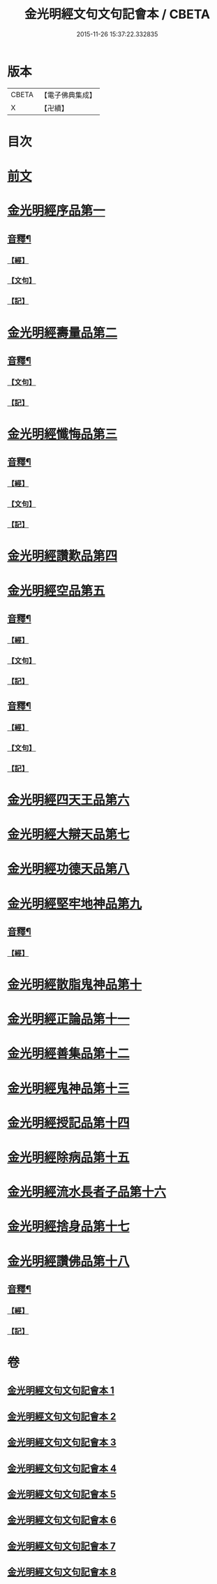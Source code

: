 #+TITLE: 金光明經文句文句記會本 / CBETA
#+DATE: 2015-11-26 15:37:22.332835
* 版本
 |     CBETA|【電子佛典集成】|
 |         X|【卍續】    |

* 目次
* [[file:KR6i0313_001.txt::001-0133a6][前文]]
* [[file:KR6i0313_001.txt::0134c13][金光明經序品第一]]
** [[file:KR6i0313_001.txt::0154b20][音釋¶]]
*** [[file:KR6i0313_001.txt::0154b20][【經】]]
*** [[file:KR6i0313_001.txt::0154b21][【文句】]]
*** [[file:KR6i0313_001.txt::0154b22][【記】]]
* [[file:KR6i0313_002.txt::0166b2][金光明經壽量品第二]]
** [[file:KR6i0313_002.txt::0178c14][音釋¶]]
*** [[file:KR6i0313_002.txt::0178c14][【文句】]]
*** [[file:KR6i0313_002.txt::0178c16][【記】]]
* [[file:KR6i0313_003.txt::0187a3][金光明經懺悔品第三]]
** [[file:KR6i0313_003.txt::0200c19][音釋¶]]
*** [[file:KR6i0313_003.txt::0200c19][【經】]]
*** [[file:KR6i0313_003.txt::0200c20][【文句】]]
*** [[file:KR6i0313_003.txt::0200c22][【記】]]
* [[file:KR6i0313_004.txt::0209c11][金光明經讚歎品第四]]
* [[file:KR6i0313_004.txt::0216a10][金光明經空品第五]]
** [[file:KR6i0313_004.txt::0218c11][音釋¶]]
*** [[file:KR6i0313_004.txt::0218c11][【經】]]
*** [[file:KR6i0313_004.txt::0218c13][【文句】]]
*** [[file:KR6i0313_004.txt::0218c14][【記】]]
** [[file:KR6i0313_005.txt::0241b21][音釋¶]]
*** [[file:KR6i0313_005.txt::0241b21][【經】]]
*** [[file:KR6i0313_005.txt::0241b22][【文句】]]
*** [[file:KR6i0313_005.txt::0241b24][【記】]]
* [[file:KR6i0313_006.txt::006-0241c8][金光明經四天王品第六]]
* [[file:KR6i0313_006.txt::0256a12][金光明經大辯天品第七]]
* [[file:KR6i0313_006.txt::0256c23][金光明經功德天品第八]]
* [[file:KR6i0313_006.txt::0258c3][金光明經堅牢地神品第九]]
** [[file:KR6i0313_006.txt::0260c14][音釋¶]]
*** [[file:KR6i0313_006.txt::0260c14][【經】]]
* [[file:KR6i0313_007.txt::007-0260c21][金光明經散脂鬼神品第十]]
* [[file:KR6i0313_007.txt::0266b5][金光明經正論品第十一]]
* [[file:KR6i0313_007.txt::0270b15][金光明經善集品第十二]]
* [[file:KR6i0313_007.txt::0272b8][金光明經鬼神品第十三]]
* [[file:KR6i0313_007.txt::0275b8][金光明經授記品第十四]]
* [[file:KR6i0313_007.txt::0277c2][金光明經除病品第十五]]
* [[file:KR6i0313_008.txt::008-0282c11][金光明經流水長者子品第十六]]
* [[file:KR6i0313_008.txt::0286b14][金光明經捨身品第十七]]
* [[file:KR6i0313_008.txt::0291b16][金光明經讚佛品第十八]]
** [[file:KR6i0313_008.txt::0299b7][音釋¶]]
*** [[file:KR6i0313_008.txt::0299b7][【經】]]
*** [[file:KR6i0313_008.txt::0299b10][【記】]]
* 卷
** [[file:KR6i0313_001.txt][金光明經文句文句記會本 1]]
** [[file:KR6i0313_002.txt][金光明經文句文句記會本 2]]
** [[file:KR6i0313_003.txt][金光明經文句文句記會本 3]]
** [[file:KR6i0313_004.txt][金光明經文句文句記會本 4]]
** [[file:KR6i0313_005.txt][金光明經文句文句記會本 5]]
** [[file:KR6i0313_006.txt][金光明經文句文句記會本 6]]
** [[file:KR6i0313_007.txt][金光明經文句文句記會本 7]]
** [[file:KR6i0313_008.txt][金光明經文句文句記會本 8]]
